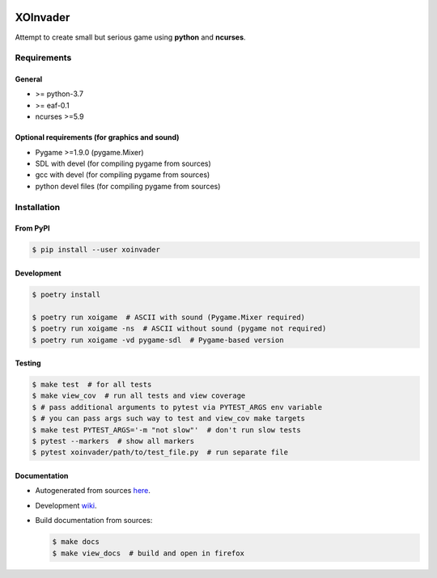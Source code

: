 |PyPI| |Build Status| |codecov.io|

=========
XOInvader
=========

Attempt to create small but serious game using **python** and
**ncurses**.

Requirements
============

General
-------

* >= python-3.7
* >= eaf-0.1
* ncurses >=5.9

Optional requirements (for graphics and sound)
----------------------------------------------

* Pygame >=1.9.0 (pygame.Mixer)
* SDL with devel (for compiling pygame from sources)
* gcc with devel (for compiling pygame from sources)
* python devel files (for compiling pygame from sources)


Installation
============

From PyPI
---------

.. code-block:: console

   $ pip install --user xoinvader


Development
-----------

.. code-block:: console

   $ poetry install

   $ poetry run xoigame  # ASCII with sound (Pygame.Mixer required)
   $ poetry run xoigame -ns  # ASCII without sound (pygame not required)
   $ poetry run xoigame -vd pygame-sdl  # Pygame-based version

Testing
-------

.. code-block:: console

   $ make test  # for all tests
   $ make view_cov  # run all tests and view coverage
   $ # pass additional arguments to pytest via PYTEST_ARGS env variable
   $ # you can pass args such way to test and view_cov make targets
   $ make test PYTEST_ARGS='-m "not slow"'  # don't run slow tests
   $ pytest --markers  # show all markers
   $ pytest xoinvader/path/to/test_file.py  # run separate file


Documentation
-------------

* Autogenerated from sources `here <http://xoinvader.mmap.me/>`__.
* Development `wiki <https://github.com/pkulev/xoinvader/wiki/>`_.
* Build documentation from sources:

  .. code-block:: console

     $ make docs
     $ make view_docs  # build and open in firefox


.. |PyPI| image:: https://badge.fury.io/py/xoinvader.svg
   :target: https://badge.fury.io/py/xoinvader
.. |Build Status| image:: https://travis-ci.org/pkulev/xoinvader.svg?branch=master
   :target: https://travis-ci.org/pkulev/xoinvader
.. |codecov.io| image:: http://codecov.io/github/pkulev/xoinvader/coverage.svg?branch=master
   :target: http://codecov.io/github/pkulev/xoinvader?branch=master
